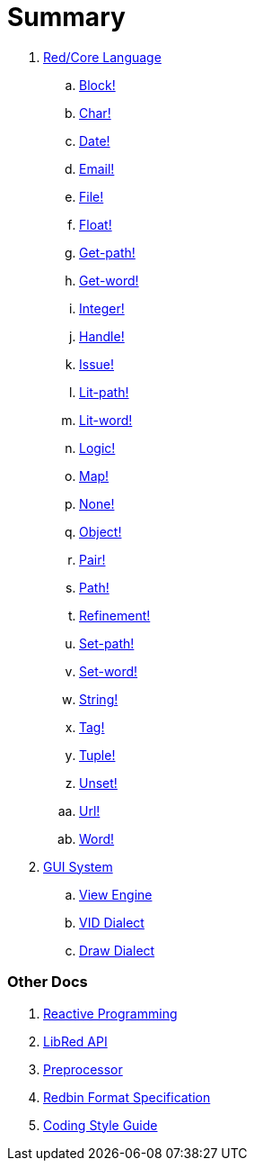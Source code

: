 = Summary

.  link:README.adoc[Red/Core Language]
.. link:datatypes/block.adoc[Block!]
.. link:datatypes/char.adoc[Char!]
.. link:datatypes/date.adoc[Date!]
.. link:datatypes/email.adoc[Email!]
.. link:datatypes/file.adoc[File!]
.. link:datatypes/float.adoc[Float!]
.. link:datatypes/get-path.adoc[Get-path!]
.. link:datatypes/get-word.adoc[Get-word!]
.. link:datatypes/integer.adoc[Integer!]  
.. link:datatypes/handle.adoc[Handle!]  
.. link:datatypes/issue.adoc[Issue!]
.. link:datatypes/lit-path.adoc[Lit-path!]
.. link:datatypes/lit-word.adoc[Lit-word!]
.. link:datatypes/logic.adoc[Logic!]
.. link:datatypes/map.adoc[Map!]
.. link:datatypes/none.adoc[None!]
.. link:datatypes/object.adoc[Object!]
.. link:datatypes/pair.adoc[Pair!]
.. link:datatypes/path.adoc[Path!]
.. link:datatypes/refinement.adoc[Refinement!]
.. link:datatypes/set-path.adoc[Set-path!]
.. link:datatypes/set-word.adoc[Set-word!]
.. link:datatypes/string.adoc[String!]
.. link:datatypes/tag.adoc[Tag!]
.. link:datatypes/tuple.adoc[Tuple!]
.. link:datatypes/unset.adoc[Unset!]
.. link:datatypes/url.adoc[Url!]
.. link:datatypes/word.adoc[Word!]

.  link:gui.adoc[GUI System]
.. link:view.adoc[View Engine]
.. link:vid.adoc[VID Dialect]
.. link:draw.adoc[Draw Dialect]

### Other Docs

. link:reactivity.adoc[Reactive Programming]
. link:libred.adoc[LibRed API]
. link:preprocessor.adoc[Preprocessor]
. link:redbin.adoc[Redbin Format Specification]
. link:style-guide.adoc[Coding Style Guide]
